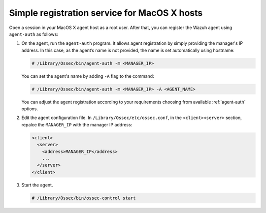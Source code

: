 .. Copyright (C) 2019 Wazuh, Inc.

.. _macos-simple-registration:

Simple registration service for MacOS X hosts
=============================================

Open a session in your MacOS X agent host as a root user. After that, you can register the Wazuh agent using ``agent-auth`` as follows:

1. On the agent, run the ``agent-auth`` program. It allows agent registration by simply providing the manager's IP address. In this case, as the agent’s name is not provided, the name is set automatically using hostname:

   .. code-block:: console

      # /Library/Ossec/bin/agent-auth -m <MANAGER_IP>

   You can set the agent's name by adding ``-A`` flag to the command:

   .. code-block:: console

      # /Library/Ossec/bin/agent-auth -m <MANAGER_IP> -A <AGENT_NAME>

   You can adjust the agent registration according to your requirements choosing from available :ref:`agent-auth` options.

2. Edit the agent configuration file. In ``/Library/Ossec/etc/ossec.conf``, in the ``<client><server>`` section, repalce the ``MANAGER_IP`` with the manager IP address:

   .. code-block:: xml

    <client>
      <server>
        <address>MANAGER_IP</address>
        ...
      </server>
    </client>

3. Start the agent.

   .. code-block:: console

      # /Library/Ossec/bin/ossec-control start
